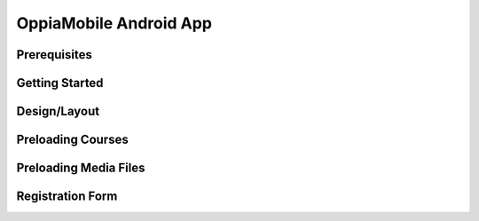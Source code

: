 OppiaMobile Android App
========================

Prerequisites
--------------

Getting Started
---------------

Design/Layout
-------------

Preloading Courses
-------------------

Preloading Media Files
----------------------

Registration Form
------------------




